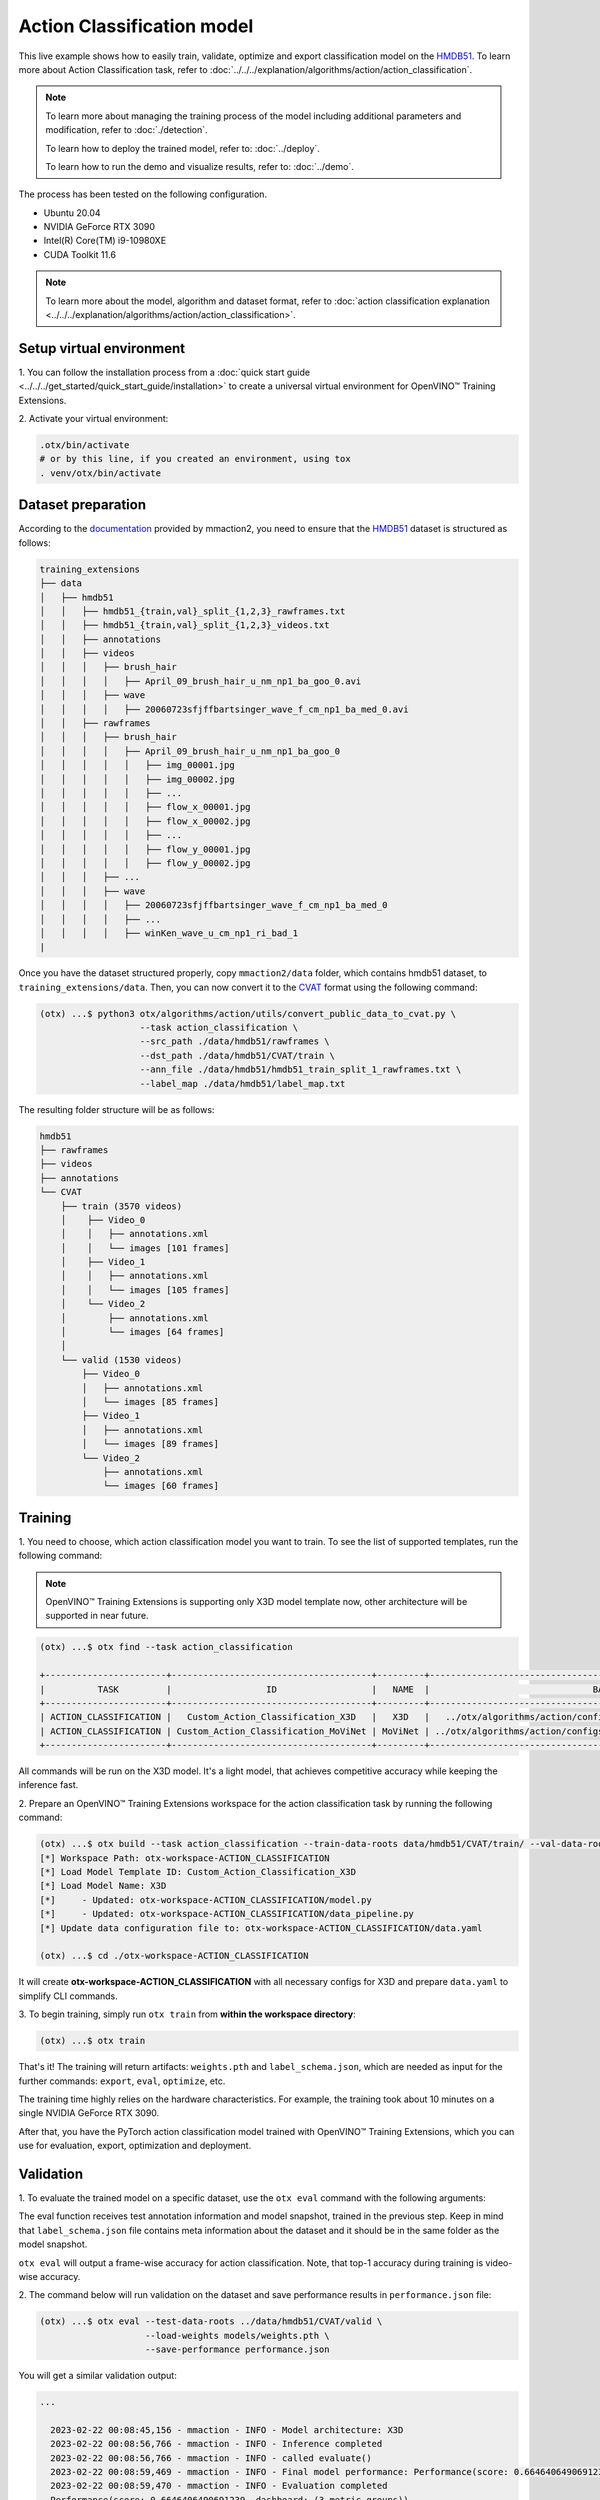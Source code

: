 Action Classification model
================================

This live example shows how to easily train, validate, optimize and export classification model on the `HMDB51 <https://serre-lab.clps.brown.edu/resource/hmdb-a-large-human-motion-database/>`_.
To learn more about Action Classification task, refer to :doc:`../../../explanation/algorithms/action/action_classification`.

.. note::
  To learn more about managing the training process of the model including additional parameters and modification, refer to :doc:`./detection`.

  To learn how to deploy the trained model, refer to: :doc:`../deploy`.

  To learn how to run the demo and visualize results, refer to: :doc:`../demo`.

The process has been tested on the following configuration.

- Ubuntu 20.04
- NVIDIA GeForce RTX 3090
- Intel(R) Core(TM) i9-10980XE
- CUDA Toolkit 11.6

.. note::

  To learn more about the model, algorithm and dataset format, refer to :doc:`action classification explanation <../../../explanation/algorithms/action/action_classification>`.


*************************
Setup virtual environment
*************************

1. You can follow the installation process from a :doc:`quick start guide <../../../get_started/quick_start_guide/installation>` 
to create a universal virtual environment for OpenVINO™ Training Extensions.

2. Activate your virtual 
environment:

.. code-block::

  .otx/bin/activate
  # or by this line, if you created an environment, using tox
  . venv/otx/bin/activate

***************************
Dataset preparation
***************************

According to the `documentation <https://mmaction2.readthedocs.io/en/latest/supported_datasets.html#hmdb51>`_ provided by mmaction2, you need to ensure that the `HMDB51 <https://serre-lab.clps.brown.edu/resource/hmdb-a-large-human-motion-database/>`_ dataset is structured as follows:

.. code-block::

    training_extensions
    ├── data
    │   ├── hmdb51
    │   │   ├── hmdb51_{train,val}_split_{1,2,3}_rawframes.txt
    │   │   ├── hmdb51_{train,val}_split_{1,2,3}_videos.txt
    │   │   ├── annotations
    │   │   ├── videos
    │   │   │   ├── brush_hair
    │   │   │   │   ├── April_09_brush_hair_u_nm_np1_ba_goo_0.avi
    │   │   │   ├── wave
    │   │   │   │   ├── 20060723sfjffbartsinger_wave_f_cm_np1_ba_med_0.avi
    │   │   ├── rawframes
    │   │   │   ├── brush_hair
    │   │   │   │   ├── April_09_brush_hair_u_nm_np1_ba_goo_0
    │   │   │   │   │   ├── img_00001.jpg
    │   │   │   │   │   ├── img_00002.jpg
    │   │   │   │   │   ├── ...
    │   │   │   │   │   ├── flow_x_00001.jpg
    │   │   │   │   │   ├── flow_x_00002.jpg
    │   │   │   │   │   ├── ...
    │   │   │   │   │   ├── flow_y_00001.jpg
    │   │   │   │   │   ├── flow_y_00002.jpg
    │   │   │   ├── ...
    │   │   │   ├── wave
    │   │   │   │   ├── 20060723sfjffbartsinger_wave_f_cm_np1_ba_med_0
    │   │   │   │   ├── ...
    │   │   │   │   ├── winKen_wave_u_cm_np1_ri_bad_1
    |

Once you have the dataset structured properly, copy ``mmaction2/data`` folder, which contains hmdb51 dataset, to ``training_extensions/data``. 
Then, you can now convert it to the `CVAT <https://www.cvat.ai/>`_ format using the following command:

.. code-block::

  (otx) ...$ python3 otx/algorithms/action/utils/convert_public_data_to_cvat.py \
                     --task action_classification \
                     --src_path ./data/hmdb51/rawframes \
                     --dst_path ./data/hmdb51/CVAT/train \
                     --ann_file ./data/hmdb51/hmdb51_train_split_1_rawframes.txt \
                     --label_map ./data/hmdb51/label_map.txt

The resulting folder structure will be as follows:

.. code-block::

    hmdb51
    ├── rawframes
    ├── videos
    ├── annotations
    └── CVAT
        ├── train (3570 videos)
        │    ├── Video_0
        │    │   ├── annotations.xml
        │    │   └── images [101 frames]
        │    ├── Video_1
        │    │   ├── annotations.xml
        │    │   └── images [105 frames]
        │    └── Video_2
        │        ├── annotations.xml
        │        └── images [64 frames]
        │
        └── valid (1530 videos)
            ├── Video_0
            │   ├── annotations.xml
            │   └── images [85 frames]
            ├── Video_1
            │   ├── annotations.xml
            │   └── images [89 frames]
            └── Video_2
                ├── annotations.xml
                └── images [60 frames]

*********
Training
*********

1. You need to choose, which action classification model you want to train.
To see the list of supported templates, run the following command:

.. note::

  OpenVINO™ Training Extensions is supporting only X3D model template now, other architecture will be supported in near future.

.. code-block::

  (otx) ...$ otx find --task action_classification

  +-----------------------+--------------------------------------+---------+-----------------------------------------------------------------------+
  |          TASK         |                  ID                  |   NAME  |                               BASE PATH                               |
  +-----------------------+--------------------------------------+---------+-----------------------------------------------------------------------+
  | ACTION_CLASSIFICATION |   Custom_Action_Classification_X3D   |   X3D   |   ../otx/algorithms/action/configs/classification/x3d/template.yaml   |
  | ACTION_CLASSIFICATION | Custom_Action_Classification_MoViNet | MoViNet | ../otx/algorithms/action/configs/classification/movinet/template.yaml |
  +-----------------------+--------------------------------------+---------+-----------------------------------------------------------------------+

All commands will be run on the X3D model. It's a light model, that achieves competitive accuracy while keeping the inference fast.

2. Prepare an OpenVINO™ Training Extensions workspace for 
the action classification task by running the following command:

.. code-block::

  (otx) ...$ otx build --task action_classification --train-data-roots data/hmdb51/CVAT/train/ --val-data-roots data/hmdb51/CVAT/valid
  [*] Workspace Path: otx-workspace-ACTION_CLASSIFICATION
  [*] Load Model Template ID: Custom_Action_Classification_X3D
  [*] Load Model Name: X3D
  [*]     - Updated: otx-workspace-ACTION_CLASSIFICATION/model.py
  [*]     - Updated: otx-workspace-ACTION_CLASSIFICATION/data_pipeline.py
  [*] Update data configuration file to: otx-workspace-ACTION_CLASSIFICATION/data.yaml

  (otx) ...$ cd ./otx-workspace-ACTION_CLASSIFICATION

It will create **otx-workspace-ACTION_CLASSIFICATION** with all necessary configs for X3D and prepare ``data.yaml`` to simplify CLI commands.


3. To begin training, simply run ``otx train`` 
from **within the workspace directory**:

.. code-block::

  (otx) ...$ otx train

That's it! The training will return artifacts: ``weights.pth`` and ``label_schema.json``, which are needed as input for the further commands: ``export``, ``eval``,  ``optimize``,  etc.

The training time highly relies on the hardware characteristics. For example, the training took about 10 minutes on a single NVIDIA GeForce RTX 3090.

After that, you have the PyTorch action classification model trained with OpenVINO™ Training Extensions, which you can use for evaluation, export, optimization and deployment.

***********
Validation
***********

1. To evaluate the trained model on a specific dataset, use the ``otx eval`` command with 
the following arguments:

The eval function receives test annotation information and model snapshot, trained in the previous step.
Keep in mind that ``label_schema.json`` file contains meta information about the dataset and it should be in the same folder as the model snapshot.

``otx eval`` will output a frame-wise accuracy for action classification. Note, that top-1 accuracy during training is video-wise accuracy.

2. The command below will run validation on the dataset
and save performance results in ``performance.json`` file:

.. code-block::

  (otx) ...$ otx eval --test-data-roots ../data/hmdb51/CVAT/valid \
                      --load-weights models/weights.pth \
                      --save-performance performance.json

You will get a similar validation output:

.. code-block::

  ...

    2023-02-22 00:08:45,156 - mmaction - INFO - Model architecture: X3D
    2023-02-22 00:08:56,766 - mmaction - INFO - Inference completed
    2023-02-22 00:08:56,766 - mmaction - INFO - called evaluate()
    2023-02-22 00:08:59,469 - mmaction - INFO - Final model performance: Performance(score: 0.6646406490691239, dashboard: (3 metric groups))
    2023-02-22 00:08:59,470 - mmaction - INFO - Evaluation completed
    Performance(score: 0.6646406490691239, dashboard: (3 metric groups))

*********
Export
*********

1. ``otx export`` exports a trained Pytorch `.pth` model to the OpenVINO™ Intermediate Representation (IR) format.
It allows running the model on the Intel hardware much more efficiently, especially on the CPU. Also, the resulting IR model is required to run POT optimization. IR model consists of two files: ``openvino.xml`` for weights and ``openvino.bin`` for architecture.

2. Run the command line below to export the trained model
and save the exported model to the ``openvino_models`` folder.

.. code-block::

  (otx) ...$ otx export --load-weights models/weights.pth \
                        --save-model-to openvino_models

  ...
  2023-02-21 22:54:32,518 - mmaction - INFO - Model architecture: X3D
  Successfully exported ONNX model: /tmp/OTX-task-a7wekgbc/openvino.onnx
  mo --input_model=/tmp/OTX-task-a7wekgbc/openvino.onnx --mean_values=[0.0, 0.0, 0.0] --scale_values=[255.0, 255.0, 255.0] --output_dir=/tmp/OTX-task-a7wekgbc --output=logits --data_type=FP32 --source_layout=??c??? --input_shape=[1, 1, 3, 8, 224, 224]
  [ WARNING ]  Use of deprecated cli option --data_type detected. Option use in the following releases will be fatal. 
  [ INFO ] The model was converted to IR v11, the latest model format that corresponds to the source DL framework input/output format. While IR v11 is backwards compatible with OpenVINO Inference Engine API v1.0, please use API v2.0 (as of 2022.1) to take advantage of the latest improvements in IR v11.
  Find more information about API v2.0 and IR v11 at https://docs.openvino.ai/latest/openvino_2_0_transition_guide.html
  [ SUCCESS ] Generated IR version 11 model.
  [ SUCCESS ] XML file: /tmp/OTX-task-a7wekgbc/openvino.xml
  [ SUCCESS ] BIN file: /tmp/OTX-task-a7wekgbc/openvino.bin
  2023-02-21 22:54:35,424 - mmaction - INFO - Exporting completed


3. Check the accuracy of the IR model and the consistency between the exported model and the PyTorch model,
using ``otx eval`` and passing the IR model path to the ``--load-weights`` parameter.

.. code-block::

  (otx) ...$ otx eval --test-data-roots ../data/hmdb51/CVAT/valid \
                      --load-weights openvino_models/openvino.xml \
                      --save-performance openvino_models/performance.json

  ...

  Performance(score: 0.6357698983041397, dashboard: (3 metric groups))


*************
Optimization
*************

1. You can further optimize the model with ``otx optimize``.
Currently, only POT is supported for action classsification. NNCF will be supported in near future.
Refer to :doc:`optimization explanation <../../../explanation/additional_features/models_optimization>` section for more details on model optimization.

2. Example command for optimizing
OpenVINO™ model (.xml) with OpenVINO™ POT.

.. code-block::

  (otx) ...$ otx optimize --load-weights openvino_models/openvino.xml \
                          --save-model-to pot_model

  ...

  Performance(score: 0.6252587703095486, dashboard: (3 metric groups))

Keep in mind that POT will take some time (generally less than NNCF optimization) without logging to optimize the model.

3. Now, you have fully trained, optimized and exported an
efficient model representation ready-to-use action classification model.

The following tutorials provide further steps on how to :doc:`deploy <../deploy>` and use your model in the :doc:`demonstration mode <../demo>` and visualize results.
The examples are provided with an object detection model, but it is easy to apply them for action classification by substituting the object detection model with classification one.
